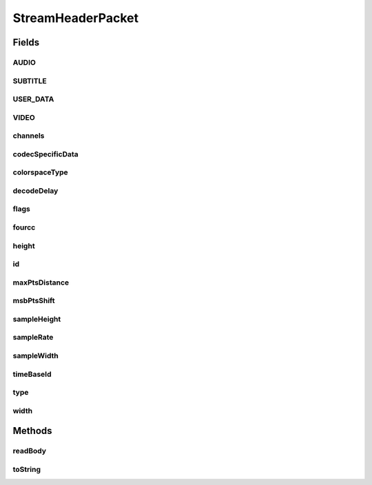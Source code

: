 .. java:import:: com.google.common.base MoreObjects

.. java:import:: org.apache.commons.lang3.math Fraction

.. java:import:: java.io IOException

StreamHeaderPacket
==================

.. java:package:: net.bramp.ffmpeg.nut
   :noindex:

.. java:type::  class StreamHeaderPacket extends Packet

Fields
------
AUDIO
^^^^^

.. java:field:: public static final int AUDIO
   :outertype: StreamHeaderPacket

SUBTITLE
^^^^^^^^

.. java:field:: public static final int SUBTITLE
   :outertype: StreamHeaderPacket

USER_DATA
^^^^^^^^^

.. java:field:: public static final int USER_DATA
   :outertype: StreamHeaderPacket

VIDEO
^^^^^

.. java:field:: public static final int VIDEO
   :outertype: StreamHeaderPacket

channels
^^^^^^^^

.. java:field::  int channels
   :outertype: StreamHeaderPacket

codecSpecificData
^^^^^^^^^^^^^^^^^

.. java:field::  byte[] codecSpecificData
   :outertype: StreamHeaderPacket

colorspaceType
^^^^^^^^^^^^^^

.. java:field::  long colorspaceType
   :outertype: StreamHeaderPacket

decodeDelay
^^^^^^^^^^^

.. java:field::  long decodeDelay
   :outertype: StreamHeaderPacket

flags
^^^^^

.. java:field::  long flags
   :outertype: StreamHeaderPacket

fourcc
^^^^^^

.. java:field::  byte[] fourcc
   :outertype: StreamHeaderPacket

height
^^^^^^

.. java:field::  int height
   :outertype: StreamHeaderPacket

id
^^

.. java:field::  int id
   :outertype: StreamHeaderPacket

maxPtsDistance
^^^^^^^^^^^^^^

.. java:field::  int maxPtsDistance
   :outertype: StreamHeaderPacket

msbPtsShift
^^^^^^^^^^^

.. java:field::  int msbPtsShift
   :outertype: StreamHeaderPacket

sampleHeight
^^^^^^^^^^^^

.. java:field::  int sampleHeight
   :outertype: StreamHeaderPacket

sampleRate
^^^^^^^^^^

.. java:field::  Fraction sampleRate
   :outertype: StreamHeaderPacket

sampleWidth
^^^^^^^^^^^

.. java:field::  int sampleWidth
   :outertype: StreamHeaderPacket

timeBaseId
^^^^^^^^^^

.. java:field::  int timeBaseId
   :outertype: StreamHeaderPacket

type
^^^^

.. java:field::  long type
   :outertype: StreamHeaderPacket

width
^^^^^

.. java:field::  int width
   :outertype: StreamHeaderPacket

Methods
-------
readBody
^^^^^^^^

.. java:method:: protected void readBody(NutDataInputStream in) throws IOException
   :outertype: StreamHeaderPacket

toString
^^^^^^^^

.. java:method:: @Override public String toString()
   :outertype: StreamHeaderPacket

